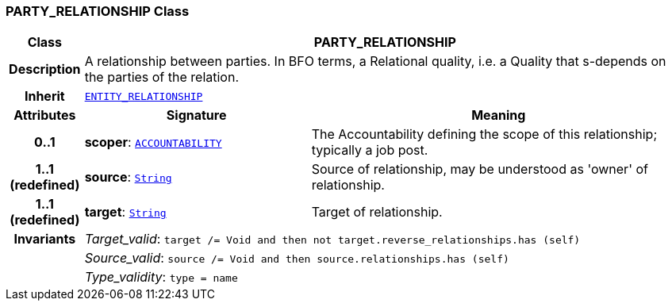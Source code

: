 === PARTY_RELATIONSHIP Class

[cols="^1,3,5"]
|===
h|*Class*
2+^h|*PARTY_RELATIONSHIP*

h|*Description*
2+a|A relationship between parties. In BFO terms, a Relational quality, i.e. a Quality that s-depends on the parties of the relation.

h|*Inherit*
2+|`<<_entity_relationship_class,ENTITY_RELATIONSHIP>>`

h|*Attributes*
^h|*Signature*
^h|*Meaning*

h|*0..1*
|*scoper*: `<<_accountability_class,ACCOUNTABILITY>>`
a|The Accountability defining the scope of this relationship; typically a job post.

h|*1..1 +
(redefined)*
|*source*: `link:/releases/BASE/{base_release}/foundation_types.html#_string_class[String^]`
a|Source of relationship, may be understood as 'owner' of relationship.

h|*1..1 +
(redefined)*
|*target*: `link:/releases/BASE/{base_release}/foundation_types.html#_string_class[String^]`
a|Target of relationship.

h|*Invariants*
2+a|__Target_valid__: `target /= Void and then not target.reverse_relationships.has (self)`

h|
2+a|__Source_valid__: `source /= Void and then source.relationships.has (self)`

h|
2+a|__Type_validity__: `type = name`
|===
